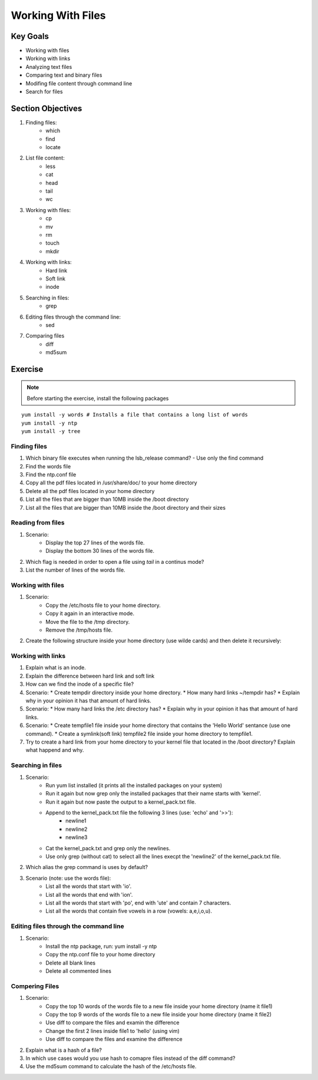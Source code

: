 Working With Files
++++++++++++++++++

Key Goals
=========
* Working with files 
* Working with links
* Analyzing text files
* Comparing text and binary files
* Modifing file content through command line
* Search for files

Section Objectives
==================

#. Finding files:
    * which
    * find
    * locate

#. List file content:
    * less
    * cat
    * head
    * tail
    * wc

#. Working with files:
    * cp
    * mv
    * rm
    * touch
    * mkdir

#. Working with links:
    * Hard link
    * Soft link
    * inode

#. Searching in files:
    * grep    

#. Editing files through the command line:
    * sed

#. Comparing files
    * diff
    * md5sum

Exercise
=========

.. note::
   Before starting the exercise, install the following packages
   

::

    yum install -y words # Installs a file that contains a long list of words
    yum install -y ntp  
    yum install -y tree

Finding files
~~~~~~~~~~~~~
#. Which binary file executes when running the lsb_release command? - Use only the find command 
#. Find the words file
#. Find the ntp.conf file
#. Copy all the pdf files located in /usr/share/doc/ to your home directory 
#. Delete all the pdf files located in your home directory 
#. List all the files that are bigger than 10MB inside the /boot directory
#. List all the files that are bigger than 10MB inside the /boot directory and their sizes


Reading from files
~~~~~~~~~~~~~~~~~~
#. Scenario:
    * Display the top 27 lines of the words file.
    * Display the bottom 30 lines of the words file.
#. Which flag is needed in order to open a file using `tail` in a continus mode?
#. List the number of lines of the words file.


Working with files
~~~~~~~~~~~~~~~~~~
#. Scenario:
    * Copy the /etc/hosts file to your home directory.
    * Copy it again in an interactive mode.
    * Move the file to the /tmp directory.
    * Remove the /tmp/hosts file.

#. Create the following structure inside your home directory (use wilde cards) and then delete it recursively:

.. image:: /images/files/dir_tree.jpg
   :height: 100px
   :width: 200 px
   :align: center

Working with links
~~~~~~~~~~~~~~~~~~
#. Explain what is an inode.
#. Explain the difference between hard link and soft link
#. How can we find the inode of a specific file?
#. Scenario:
   * Create tempdir directory inside your home directory.
   * How many hard links ~/tempdir has? 
   * Explain why in your opinion it has that amount of hard links.
#. Scenario:
   * How many hard links the /etc directory has? 
   * Explain why in your opinion it has that amount of hard links.
#. Scenario:
   * Create tempfile1 file inside your home directory that contains the 'Hello World' sentance (use one command).
   * Create a symlink(soft link) tempfile2 file inside your home directory to tempfile1.
#. Try to create a hard link from your home directory to your kernel file that located in the /boot directory? Explain what happend and why.

Searching in files
~~~~~~~~~~~~~~~~~~
#. Scenario: 
    * Run yum list installed (it prints all the installed packages on your system)
    * Run it again but now grep only the installed packages that their name starts with 'kernel'.
    * Run it again but now paste the output to a kernel_pack.txt file.
    * Append to the kernel_pack.txt file the following 3 lines (use: 'echo' and '>>'):
          * newline1
          * newline2
          * newline3
    * Cat the kernel_pack.txt and grep only the newlines.
    * Use only grep (without cat) to select all the lines execpt the 'newline2' of the kernel_pack.txt file.
#. Which alias the grep command is uses by default?
#. Scenario (note: use the words file):
    * List all the words that start with 'io'.
    * List all the words that end with 'ion'.
    * List all the words that start with 'po', end with 'ute' and contain 7 characters.
    * List all the words that contain five vowels in a row (vowels: a,e,i,o,u).

Editing files through the command line
~~~~~~~~~~~~~~~~~~~~~~~~~~~~~~~~~~~~~~
#. Scenario:
    * Install the ntp package, run: yum install -y ntp
    * Copy the ntp.conf file to your home directory
    * Delete all blank lines
    * Delete all commented lines

Compering Files
~~~~~~~~~~~~~~~
#. Scenario:
    * Copy the top 10 words of the words file to a new file inside your home directory (name it file1)
    * Copy the top 9 words of the words file to a new file inside your home directory (name it file2)
    * Use diff to compare the files and examin the difference
    * Change the first 2 lines inside file1 to 'hello' (using vim)
    * Use diff to compare the files and examine the difference
#. Explain what is a hash of a file?
#. In which use cases would you use hash to comapre files instead of the diff command?
#. Use the md5sum command to calculate the hash of the /etc/hosts file.
